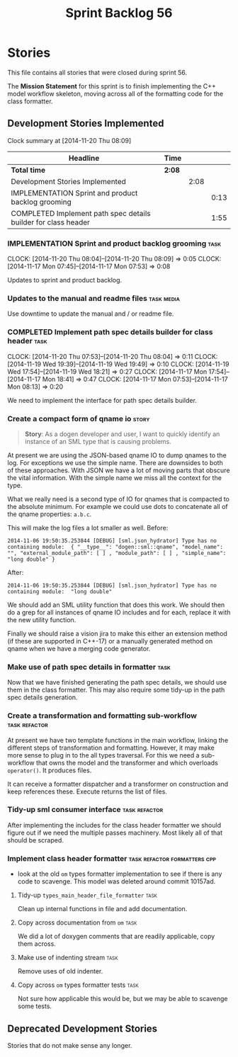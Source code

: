 #+title: Sprint Backlog 56
#+options: date:nil toc:nil author:nil num:nil
#+todo: ANALYSIS IMPLEMENTATION TESTING | COMPLETED CANCELLED POSTPONED
#+tags: { story(s) epic(e) task(t) note(n) spike(p) }
#+tags: { refactor(r) bug(b) feature(f) vision(v) }
#+tags: { meta_data(m) tests(a) packaging(q) media(h) build(u) validation(x) diagrams(w) frontend(c) backend(g) }
#+tags: dia(y) sml(l) cpp(k) config(o) formatters(d)

* Stories

This file contains all stories that were closed during sprint 56.

The *Mission Statement* for this sprint is to finish implementing the
C++ model workflow skeleton, moving across all of the formatting code
for the class formatter.

** Development Stories Implemented

#+begin: clocktable :maxlevel 3 :scope subtree
Clock summary at [2014-11-20 Thu 08:09]

| Headline                                                       | Time   |      |      |
|----------------------------------------------------------------+--------+------+------|
| *Total time*                                                   | *2:08* |      |      |
|----------------------------------------------------------------+--------+------+------|
| Development Stories Implemented                                |        | 2:08 |      |
| IMPLEMENTATION Sprint and product backlog grooming             |        |      | 0:13 |
| COMPLETED Implement path spec details builder for class header |        |      | 1:55 |
#+end:

*** IMPLEMENTATION Sprint and product backlog grooming                 :task:
    CLOCK: [2014-11-20 Thu 08:04]--[2014-11-20 Thu 08:09] =>  0:05
    CLOCK: [2014-11-17 Mon 07:45]--[2014-11-17 Mon 07:53] =>  0:08

Updates to sprint and product backlog.

*** Updates to the manual and readme files                       :task:media:

Use downtime to update the manual and / or readme file.

*** COMPLETED Implement path spec details builder for class header     :task:
    CLOSED: [2014-11-20 Thu 08:04]
    CLOCK: [2014-11-20 Thu 07:53]--[2014-11-20 Thu 08:04] =>  0:11
    CLOCK: [2014-11-19 Wed 19:39]--[2014-11-19 Wed 19:49] =>  0:10
    CLOCK: [2014-11-19 Wed 17:54]--[2014-11-19 Wed 18:21] =>  0:27
    CLOCK: [2014-11-17 Mon 17:54]--[2014-11-17 Mon 18:41] =>  0:47
    CLOCK: [2014-11-17 Mon 07:53]--[2014-11-17 Mon 08:13] =>  0:20

We need to implement the interface for path spec details builder.

*** Create a compact form of qname io                                 :story:

#+begin_quote
*Story*: As a dogen developer and user, I want to quickly identify an
instance of an SML type that is causing problems.
#+end_quote

At present we are using the JSON-based qname IO to dump qnames to the
log. For exceptions we use the simple name. There are downsides to
both of these approaches. With JSON we have a lot of moving parts that
obscure the vital information. With the simple name we miss all the
context for the type.

What we really need is a second type of IO for qnames that is
compacted to the absolute minimum. For example we could use dots to
concatenate all of the qname properties: =a.b.c=.

This will make the log files a lot smaller as well. Before:

: 2014-11-06 19:50:35.253844 [DEBUG] [sml.json_hydrator] Type has no containing module:  { "__type__": "dogen::sml::qname", "model_name": "", "external_module_path": [ ] , "module_path": [ ] , "simple_name": "long double" }

After:

: 2014-11-06 19:50:35.253844 [DEBUG] [sml.json_hydrator] Type has no containing module:  "long double"

We should add an SML utility function that does this work. We should
then do a grep for all instances of qname IO includes and for each,
replace it with the new utility function.

Finally we should raise a vision jira to make this either an extension
method (if these are supported in C++-17) or a manually generated
method on qname when we have a merging code generator.

*** Make use of path spec details in formatter                         :task:

Now that we have finished generating the path spec details, we should
use them in the class formatter. This may also require some tidy-up in
the path spec details generation.

*** Create a transformation and formatting sub-workflow       :task:refactor:

At present we have two template functions in the main workflow,
linking the different steps of transformation and formatting. However,
it may make more sense to plug in to the all types traversal. For this
we need a sub-workflow that owns the model and the transformer and
which overloads =operator()=. It produces files.

It can receive a formatter dispatcher and a transformer on
construction and keep references these. Execute returns the list of
files.

*** Tidy-up sml consumer interface                            :task:refactor:

After implementing the includes for the class header formatter we
should figure out if we need the multiple passes machinery. Most
likely all of that should be scraped.

*** Implement class header formatter           :task:refactor:formatters:cpp:

- look at the old =om= types formatter implementation to see if there
  is any code to scavenge. This model was deleted around commit
  10157ad.

**** Tidy-up =types_main_header_file_formatter=                        :task:

Clean up internal functions in file and add documentation.

**** Copy across documentation from =om=                               :task:

We did a lot of doxygen comments that are readily applicable, copy
them across.

**** Make use of indenting stream                                      :task:

Remove uses of old indenter.

**** Copy across =om= types formatter tests                            :task:

Not sure how applicable this would be, but we may be able to scavenge
some tests.

** Deprecated Development Stories

Stories that do not make sense any longer.
